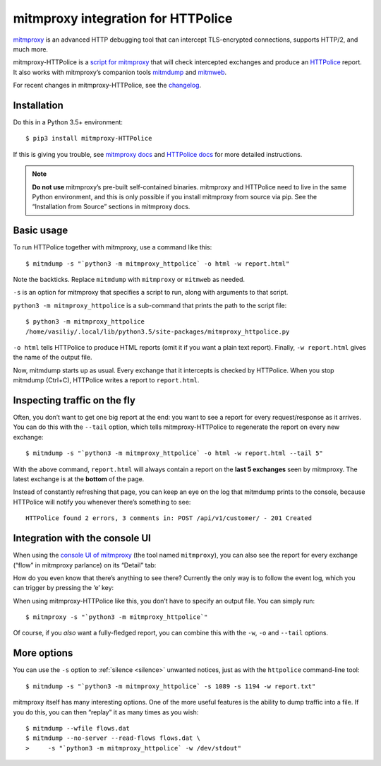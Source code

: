 mitmproxy integration for HTTPolice
===================================

.. highlight:: console

`mitmproxy`__ is an advanced HTTP debugging tool
that can intercept TLS-encrypted connections, supports HTTP/2, and much more.

__ https://mitmproxy.org/

mitmproxy-HTTPolice is a `script for mitmproxy`__
that will check intercepted exchanges and produce an `HTTPolice`__ report.
It also works with mitmproxy’s companion tools `mitmdump`__ and `mitmweb`__.

__ http://docs.mitmproxy.org/en/stable/scripting/overview.html
__ http://httpolice.readthedocs.io/en/stable/
__ http://docs.mitmproxy.org/en/stable/mitmdump.html
__ http://docs.mitmproxy.org/en/stable/mitmweb.html

For recent changes in mitmproxy-HTTPolice, see the `changelog`__.

__ https://github.com/vfaronov/mitmproxy-httpolice/blob/master/CHANGELOG.rst


Installation
------------

Do this in a Python 3.5+ environment::

  $ pip3 install mitmproxy-HTTPolice

If this is giving you trouble,
see `mitmproxy docs`__ and `HTTPolice docs`__ for more detailed instructions.

__ http://docs.mitmproxy.org/en/stable/install.html
__ http://httpolice.readthedocs.io/en/stable/install.html

.. note::

   **Do not use** mitmproxy’s pre-built self-contained binaries.
   mitmproxy and HTTPolice need to live in the same Python environment,
   and this is only possible if you install mitmproxy from source via pip.
   See the “Installation from Source” sections in mitmproxy docs.


Basic usage
-----------
To run HTTPolice together with mitmproxy, use a command like this::

  $ mitmdump -s "`python3 -m mitmproxy_httpolice` -o html -w report.html"

Note the backticks.
Replace ``mitmdump`` with ``mitmproxy`` or ``mitmweb`` as needed.

``-s`` is an option for mitmproxy that specifies a script to run,
along with arguments to that script.

``python3 -m mitmproxy_httpolice`` is a sub-command
that prints the path to the script file::

  $ python3 -m mitmproxy_httpolice
  /home/vasiliy/.local/lib/python3.5/site-packages/mitmproxy_httpolice.py

``-o html`` tells HTTPolice to produce HTML reports
(omit it if you want a plain text report).
Finally, ``-w report.html`` gives the name of the output file.

Now, mitmdump starts up as usual.
Every exchange that it intercepts is checked by HTTPolice.
When you stop mitmdump (Ctrl+C), HTTPolice writes a report to ``report.html``.


Inspecting traffic on the fly
-----------------------------
Often, you don’t want to get one big report at the end:
you want to see a report for every request/response as it arrives.
You can do this with the ``--tail`` option, which tells mitmproxy-HTTPolice
to regenerate the report on every new exchange::

  $ mitmdump -s "`python3 -m mitmproxy_httpolice` -o html -w report.html --tail 5"

With the above command, ``report.html`` will always contain
a report on the **last 5 exchanges** seen by mitmproxy.
The latest exchange is at the **bottom** of the page.

Instead of constantly refreshing that page, you can keep an eye on the log
that mitmdump prints to the console, because HTTPolice will notify you
whenever there’s something to see::

  HTTPolice found 2 errors, 3 comments in: POST /api/v1/customer/ - 201 Created


Integration with the console UI
-------------------------------
When using the `console UI of mitmproxy`__ (the tool named ``mitmproxy``),
you can also see the report for every exchange (“flow” in mitmproxy parlance)
on its “Detail” tab:

.. image:: mitmproxy-detail.png

__ http://docs.mitmproxy.org/en/stable/mitmproxy.html

How do you even know that there’s anything to see there?
Currently the only way is to follow the event log,
which you can trigger by pressing the ‘e’ key:

.. image:: mitmproxy-eventlog.png

When using mitmproxy-HTTPolice like this, you don’t have to specify
an output file. You can simply run::

  $ mitmproxy -s "`python3 -m mitmproxy_httpolice`"

Of course, if you *also* want a fully-fledged report,
you can combine this with the ``-w``, ``-o`` and ``--tail`` options.


More options
------------
You can use the ``-s`` option to :ref:`silence <silence>` unwanted notices,
just as with the ``httpolice`` command-line tool::

  $ mitmdump -s "`python3 -m mitmproxy_httpolice` -s 1089 -s 1194 -w report.txt"

mitmproxy itself has many interesting options.
One of the more useful features is the ability to dump traffic into a file.
If you do this, you can then “replay” it as many times as you wish::

  $ mitmdump --wfile flows.dat
  $ mitmdump --no-server --read-flows flows.dat \
  >     -s "`python3 -m mitmproxy_httpolice` -w /dev/stdout"
